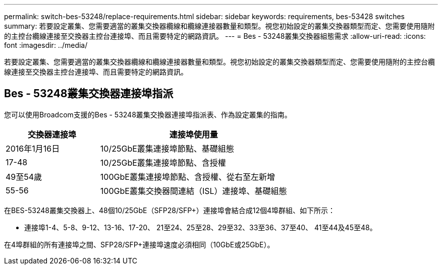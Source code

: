 ---
permalink: switch-bes-53248/replace-requirements.html 
sidebar: sidebar 
keywords: requirements, bes-53428 switches 
summary: 若要設定叢集、您需要適當的叢集交換器纜線和纜線連接器數量和類型。視您初始設定的叢集交換器類型而定、您需要使用隨附的主控台纜線連接至交換器主控台連接埠、而且需要特定的網路資訊。 
---
= Bes - 53248叢集交換器組態需求
:allow-uri-read: 
:icons: font
:imagesdir: ../media/


[role="lead"]
若要設定叢集、您需要適當的叢集交換器纜線和纜線連接器數量和類型。視您初始設定的叢集交換器類型而定、您需要使用隨附的主控台纜線連接至交換器主控台連接埠、而且需要特定的網路資訊。



== Bes - 53248叢集交換器連接埠指派

您可以使用Broadcom支援的Bes - 53248叢集交換器連接埠指派表、作為設定叢集的指南。

[cols="1,2"]
|===
| 交換器連接埠 | 連接埠使用量 


 a| 
2016年1月16日
 a| 
10/25GbE叢集連接埠節點、基礎組態



 a| 
17-48
 a| 
10/25GbE叢集連接埠節點、含授權



 a| 
49至54歲
 a| 
100GbE叢集連接埠節點、含授權、從右至左新增



 a| 
55-56
 a| 
100GbE叢集交換器間連結（ISL）連接埠、基礎組態

|===
在BES-53248叢集交換器上、48個10/25GbE（SFP28/SFP+）連接埠會結合成12個4埠群組、如下所示：

* 連接埠1-4、5-8、9-12、13-16、17-20、 21至24、25至28、29至32、33至36、37至40、 41至44及45至48。


在4埠群組的所有連接埠之間、SFP28/SFP+連接埠速度必須相同（10GbE或25GbE）。
